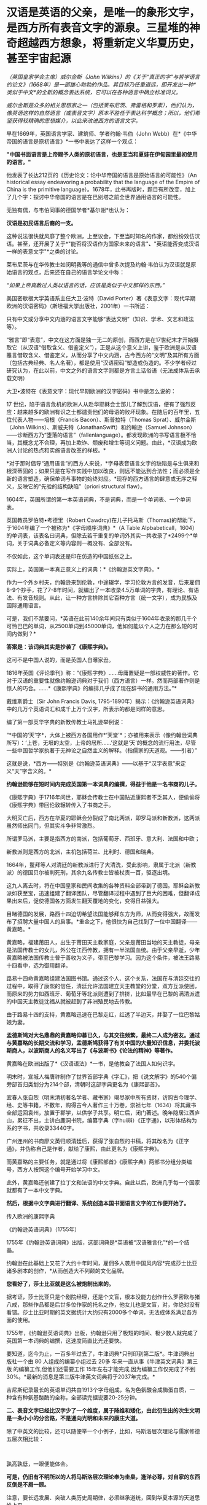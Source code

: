 * 汉语是英语的父亲，是唯一的象形文字，是西方所有表音文字的源泉。三星堆的神奇超越西方想象，将重新定义华夏历史，甚至宇宙起源
/（英国皇家学会主席）威尔金斯（John
Wilkins）的《关于“真正的字”与哲学语言的论文》（1668年）是一部雄心勃勃的作品。其目标乃任重道远，即开发出一种*类似于中文*的全新的概念表达系统，它可以在各种语言中确立标准词义。/

/威尔金斯是众多的相关思想家之一（包括莱布尼茨、弗雷格和罗素），他们认为，像英语这样的自然语言（或表音文字）原本不胜任于表达科学概念；所以，他们希望获得较精确的思想媒介，以此来改进西方的语言文字。/

[[./img/68-0.jpeg]]

早在1669年，英国语言学家、建筑师、学者约翰·韦伯（John
Webb）在*《中华帝国的语言是原初语言》*一书中表达了这样一个观点：

*"中国书面语言是上帝赐予人类的原初语言，也是亚当和夏娃在伊甸园里最初使用的语言。"*

他发表了长达212页的《历史论文：论中华帝国的语言是原始语言的可能性》（An
historical essay endeavoring a probability that the language of the
Empire of China is the primitive
language）。1678年，此书再版时，题目有所改变，加上了几个字：探讨中华帝国的语言是在巴别塔之前全世界通用语言的可能性。

无独有偶，与韦伯同事的德国学者*基尔谢*也认为：

*汉语是初民语言后裔的一支。*

这种说法很快就风靡了整个欧洲，上至议会，下至当时知名的作家，都纷纷效仿汉语。甚至，还开展了关于*"能否将汉语作为国家未来的语言"*、*"英语能否变成汉语一样的表意文字"*之类的讨论。

[[./img/68-1.jpeg]]

莱布尼茨与在华传教士如闵明我等的通信中曾多次提及约翰·韦伯认为汉语就是原始语言的观点，后来还在自己的语言学论文中称：

/“如果上帝真教过人类以语言的话，应该是类似于中文那样的东西。”/

[[./img/68-2.jpeg]]

[[./img/68-3.jpeg]]

[[./img/68-4.jpeg]]

美国密歇根大学英语系主任大卫·波特（David
Porter）著《表意文字：现代早期欧洲的汉语密码》（斯坦福大学出版社，2001年）一书所述：

只有中文或分享中文内涵的语言文字能够“表达文明”（知识、学术、文艺和政法等）。

“雅言”即“表意”，中文在这方面是独一无二的原创，而西方是在17世纪末才开始摄取它（从汉语“借取含义、借鉴定义”），正是从这个意义上讲，鉴于欧洲是从汉语雅言借取含义、借鉴定义，从而分享了中文内涵，古今西方的“文明”及其所有方面（包括古典经典、名人名著），都是使用“汉语密码”塑造或伪造的。不少学者经过研究认为，在此以前，中文之外的语言文字则都是方言土话俗语（无法成体系去承载文明）

大卫•波特在《表意文字：现代早期欧洲的汉字密码》书中是怎么说的：

17
世纪，陷于语言危机的欧洲人从赴华耶稣会士那儿了解到汉语，便有了强烈反应：越来越多的欧洲有识之士都谴责他们的母语的败坏现象。在随后的百年里，五位代表人物------培根（Francis
Bacon）、斯普拉特（Thomas Sprat）、威尔金斯（John
Wilkins）、斯威夫特（JonathanSwift）和约翰逊（Samuel
Johnson）------诊断西方乃“堕落的语言”（fallenlanguage）。都发现欧洲的书写语言极不恰当，其概念尤不合理，再加上欺诈、颓废和增生等词义问题。由此，*汉语成为欧洲人讨论的热点和实施语言改革的样板。*

*对于那时倡导“通用语言”的西方人来说，*字母表音语言文字的缺陷是与生俱来和根深蒂固的；如果只是在写作实践中加以改良，则远不能达到合法性；而必须是全新的语言塑造，确保单词与事物的始终对应。*现存的西方语言的肆意或无序之释义，反映它的“先验的结构缺陷”（priori
structural flaw）。

1604年，英国所谓的第一本英语词典，不是词典，而是一个单词表、一个单词表。

英国教员罗伯特•考德里（Robert
Cawdrcy)在儿子托马斯（Thomas)的帮助下，于1604年编了一个被称为*《字母顺序词典》*（A
Table
Alpbabeticall，1604）的单词表，该表名曰词典，但除去若干重复的单词外其实一共收录了*2499个*单词，关于词典必备定义等内容则一概没有、全部没有。

不仅如此，这个单词表还是印在仿造的中国纸张之上。

实际上，英国第一本真正意义上的词典：*《约翰逊英文字典》。*

作为一个外乡村夫，约翰逊来到伦敦，中途辍学，学习伦敦方言的发音，后来雇佣8-9个抄手，花了7-8年时间，就编出了一本收录4.5万单词的字典，有理论、有语法、有发音规则。从此，让一种方言排除其它百种方言（统一文字），成为民族及国际通用语言。

可是，我们不禁要问，*英语在此前140余年间只有类似于1604年收录的那几千个可怜巴巴的单词，从2500单词到45000单词，他如何能以个人之力在那么短的时间内做到？*

*答案是：该词典其实是抄袭了《康熙字典》。*

这可不是中国人说的，而是英国人自曝家丑。

1816年英国《评论季刊》称：“《康熙字典》......毋庸置疑是一部权威性的著作。它对于汉语的重要性就像约翰逊词典对于我们（西方语言）一样。然而两部著作则是惊人的巧合。......*《康熙字典》的编排几乎成了现在辞书的通用方法。”*

戴维斯爵士（Sir John Francis Davis,
1795-1890年）揭示：《约翰逊英语词典》中的几万个英语词汇和成千上万个汉字，所表示的都是同样的意思。

编了第一部英华字典的新教传教士马礼逊举例说：

“*中国的‘天'字*，大体上被西方各国用作*‘天堂'*；亦被用来表示（像约翰逊词典所写）：‘上苍，无垠的太空，上帝的居所......'这就是‘天'的概念的流行用法，尽管一些中国哲学家执著于无神论之自然主义的解释。（指儒家的天道观。------引者）”

这就是说，*西方------特别是《约翰逊英语词典》------以基于“汉字表意”来定义“天”字含义的。*

*约翰逊能够在短时间内完成英国第一本词典的编撰，得益于他是一名书商的儿子。*

《康熙字典》于1716年问世，耶稣会传教士在中国贴近康熙者不乏其人，便偷偷将《康熙字典》带回伦敦辗转传入了书商之手。

大明灭亡后，西方在华夏的耶稣会分裂成了南北两派，即罗马派和新教派，这两派虽然师出同门，但其实斗争非常激烈。

所谓罗马派，主要是指西方的南派，包括葡萄牙、西班牙、意大利、法国和中欧；

新教派则是西方的北派，主机包括荷兰、比利时、德国和瑞典。

1664年，鳌拜等人对清廷的新教派进行了大清洗，受此影响，隶属于北派（新教派）的德国贝尔被判死刑，其余九名传教士皆被杖责一百，驱逐出境。

这九人离去时，将在中国皇家和民间收集的各种资料全部带到了德国。耶稣会新教派如获至宝，迅速组建了翻译团队，尽管翻译过程中遇到了巨大的困难，但翻译成果出来后，促使德国各方面发生翻天覆地的变化，变得日益强大。

目睹德国的发展，路西十四迫切希望法国能够拜东方为师，从而变得强大，故而发布了招聘大量中国人的启事。*重金之下，他很快为自己找到了一位中国翻译------黄嘉略。*

[[./img/68-5.jpeg]]

黄嘉略，福建莆田人，出生于莆田天主教家庭，父亲是莆田当地的天主教徒，母亲是法国传教士的女儿，外公在江西传教，拥有一半法国血统。由于父亲早逝，少年黄嘉略被法国传教士普于善收为义子，带至巴黎学习。因为这个条件，被法王路易十四看中，选为御用翻译。

路易十四命黄嘉略组建法国图书馆。通过这个人、这个关系，法国在与清廷交往的过程中，取得了康熙的信任，清廷允许法国建立天主教堂的分堂，双方互派使团，而原来的势力如西班牙、葡萄牙等北派则遭到了排挤，比如最早在巴黎的满清派遣的中国天主教徒沈福从就被赶到了非洲殖民地去传教。

由于路易十四的支持，黄嘉略迅速在巴黎走红，红透了半边天，并娶了一位巴黎姑娘为妻。

*孟德斯鸠对大名鼎鼎的黄嘉略仰慕已久，与其交往频繁，最终二人成为密友。通过与黄嘉略的长期交流和学习，孟德斯鸠获得了有关中国的大量知识信息，并委托波斯商人，以波斯商人的名义写出了《与波斯书》《论法的精神》等著作。*

黄嘉略在欧洲出版了*《汉语语法》*一书，是他教会了法国人如何识字。

[[./img/68-6.jpeg]]

明末时，宣城人梅膺祚制作了世界首部字典《字汇》，把《说文解字》的540个偏旁部首归类划分为214个部，清朝时这部字典更名为《康熙部首》。

[[./img/68-7.jpeg]]

宜春人张自烈（明末清初著名学者、藏书家）竭尽家中所有资财，访购古今理学、经、史等书籍，不数年，购得古今人著作三十万卷，崇祯七年（1634）将其藏书全部运回袁州，放置于郡学，以供学子共享。明亡后，闭门著述。晚年隐居江西庐山，累征不出，主讲白鹿洞书院，编纂字典（字hui辩）《正字通》，以形体结构为系的字书，共收录33440字。

[[./img/68-8.jpeg]]

广州连州的书商廖文英归顺清廷后，获得了张自烈的书稿，将其改名为《正字通》，并伪称自己是作者，献给了康熙，由此更名为《康熙字典》。

而黄嘉略的主要任务，就是通过将《康熙部首》《康熙字典》两部书分组分类编号，西方人按照这个编号开始学习中文。

[[./img/68-9.jpeg]]

此外，黄嘉略还创建了拉丁文和法语的中文字典。自此以后，欧洲几乎每一个国家就都有了一本中文字典。

*然后，根据中文字典进行翻译、系统创造本国书面语言文字的工作便开始了。*

传入欧洲的康熙字典

[[./img/68-10.jpeg]]

《约翰逊英语词典》（1755年）

[[./img/68-11.jpeg]]

1755年《约翰逊英语词典》出版，这部词典是*英语被“汉语雅言化”*的一个结晶。

约翰逊在此基础上又花了大约十年时间，雇佣多人袭用中国风内容*完成莎士比亚诸多剧本的创作，*从而创造大不列颠的文化品牌。

*您看好了，莎士比亚就是这么被炮制出来的。*

据考证，莎士比亚只是个剧院经理，还是个文盲，根本没能力创作什么罗密欧与猪八戒，那些作品都是后世多位作家的托名之作，他女儿也是文盲，对，你绝对没有看错。莎士比亚时期的英文据统计大约只有2000多个单词，无法成体系满足各方面的使用。

[[./img/68-12.jpeg]]

1755年，《约翰逊英语词典》出版，约翰逊只用了极短的时间、极少数人就完成了英国第一本词典的编撰，这速度简直比光还要快。

要知道，迄今为止，一百多年过去了，牛津词典*只刊印到第二版*。牛津词典出版社一个由
80 人组成的编纂小组过去
20多 年来一直从事《牛津英文词典》第三版 的编纂工作,但他们还需要工作
15年左右才能完成,因为编纂工作仅完成了不到30%。*最新的消息是第三版牛津英文词典将于2037年完成。*

吉尼斯纪录最长的英语单词共由1913个字母组成，名为色氨酸合成酶蛋白质，一种含有种氨基酸酶的全称，全部读完据说要20-25分钟。

[[./img/68-13.jpeg]]

[[./img/68-14.jpeg]]

*二、表音文字已经比汉字少了一个维度，属于降维和矮化，由此衍生出的次生文明是一条小小的分岔路，不是通向光明和未来的康庄大道。*

除了中英文的比较，还可以随便举一个小例子，比如，马斯洛层次理论与儒家修德五层次相比较：

[[./img/68-15.jpeg]]

[[./img/68-16.jpeg]]

 

孰高孰低，一眼便能体会。

*可是，仍旧有不明所以的人将马斯洛层次理论奉为圭臬，逢洋必尊，对自家的东西反倒是不屑一顾。*

注意，要长远发展、突破人类历史周期律，必须继承道统，回到华夏本源的天道思维上来。

*这才是希望。*

华夏是天道民族，是建立在“仰观天文、俯察地理”上的文明，人文社会体系是模拟宇宙天道运行规律而建立的。唯有真正向天道规律靠拢，才能向恒道那样长盛不衰，既寿永昌。

今人与上古相比，貌似物质生活极大丰富，但从精神世界而言，无疑是退化和堕落了。

不是进步，*是退化。*

精神与物质就像一根木棍的两头，一头是精神，一头是物质，物质占有的比重越大，则留给精神的空间越少；精神世界越丰富，则物质相对而言，并不那么重要，所占比重自然也不高。

所以，三星堆的研究特别重要。三星堆反映出上古先民不仅精神世界极为丰富，而且还应结合天文来理解。

/考古只看历史和人文是不够的，要懂天文和历法。否则，即便是诗经中所言的“七月流火、八月未央”都会误解。/

目前根据考古的阶段性成果，结合史料，已经可以大致理出一个脉络，三皇五帝的形象正变得越来越清晰。

*出土的文物又再一次印证了那本神奇的天书《山海经》。*

原来，里面记述的很多东西居然是*真的*！

[[./img/68-17.jpeg]]

1986年，三星堆遗址进行了首次大规模发掘工作。当时挖了两个坑，即1号坑和2号坑。这两个坑里出土了大量的珍贵文物，比如金杖、青铜立人像、青铜神树、青铜纵目面具、黄金面罩、青铜太阳轮等等，加起来共出土1700多件青铜器、玉器、漆器、陶器，80根象牙，4600多个贝壳、铜贝等等。

[[./img/68-18.jpeg]]

当时，考古队员都以为只有1号坑和2号坑，根本没有料到附近竟然还有6个坑。在修建玻璃平台时，正好把1号坑和2号坑连同那6个坑一起都给罩上了，只有3号坑的一个角漏在了其中一个玻璃平台外边。

[[./img/68-19.jpeg]]

有人在挖探沟时发现下面还有很多东西，但鉴于当时条件并不成熟就暂时搁置了，直至2019年才重启挖掘工作，由此，发掘了3-8号坑，6个坑又出土了500多件文物。

2021年，三星堆的考古工作，又有了新的重大发现。

[[./img/68-20.jpeg]]

 

《穆天子传》记载了周穆王西游，其中提到：”吉日辛酉，天子升于昆仑之丘，以观黄帝之宫“。

黄帝一族起于西北之地，经常与昆仑一起在典籍中出现。

黄帝是华夏部落领袖之尊称，黄帝一脉有多个氏（支脉），轩辕氏、黄帝有熊氏、黄帝缙云氏等。

*《竹书纪年》记载：*

/“黄帝轩辕氏，母曰附宝，生帝于寿丘。”/

寿丘，据考证即山东曲阜城东4公里的旧县村东之寿丘。

根据《史记·五帝本纪》和《周易·坤卦》：

/炎帝势衰，蚩尤作乱，西南得朋，东北丧朋，炎黄结盟。/

恰好，蜀山氏也备受蚩尤族侵扰，所以山东这支轩辕黄帝部落便入蜀，与蜀山氏结成了联盟，共同御敌。

轩辕黄帝娶西陵氏之女嫘祖（又名雷祖、累组）为元妃，嫘祖生玄嚣、昌意二子。

《山海经·海内经》云：

/“黄帝妻雷祖，生昌意；昌意降处若水”。/

[[./img/68-21.jpeg]]

《史记索隐》司马贞按：

/“黄帝立四妃，象后妃四星。皇甫谧云：元妃西陵氏女，曰累祖，生昌意。”/

《史记·五帝本纪》云：

/“黄帝居轩辕之丘，而娶于西陵之女，是为嫘祖。嫘祖为黄帝正妃，生二子，其后皆有天下：其一曰玄嚣，是为青阳（即少昊，号青阳氏、金天氏），青阳降居江水；其二曰昌意，降居若水”。《史记·五帝本纪·正义》云：“
西陵，国名也”。/

《通鉴外纪》曰：

/“西陵氏之女，为黄帝元妃，始教民养蚕，治丝茧以供衣服，后世祀为先蚕”。/

《通志·氏族》释：

/“西陵氏：古侯国也。黄帝娶西陵氏女为妃，名累祖”。/

北宋人丁度《集韵·平脂》又云：

/“黄帝娶西陵氏女，是为嫘祖。嫘祖好远游，死于道，后人祀以为行神”。/

《路通·疏仡纪》云：

/“黄帝命西陵氏劝稼蚕”。/

*所以，昌意是轩辕黄帝与嫘祖之子。这一点确凿无疑。*

蜀山氏生活在岷江一带，曾受蚩尤一族的袭扰和攻击。他们打不过蚩尤，遂派蜀山氏女昌仆到黄帝部落求援，希望能联合在一起打败蚩尤族。黄帝于是派儿子昌意随昌仆一起回岷山，协助蜀山氏对抗蚩尤族。

蚩尤青铜像

[[./img/68-22.jpeg]]

后来，昌意娶蜀山氏女昌仆为妻，生了高阳氏，即颛顼帝。《世本》也说蜀人一直自称为黄帝子孙，但未得姓。

故太史公《史记》云：昌意娶蜀山氏女，曰昌仆，生高阳。

据《山海经·海内经》记载：

“流沙之东，黑水之西，有朝云之国、司彘之国。黄帝妻雷祖，生昌意，昌意降处若水，生韩流。韩流擢首、谨耳、人面、豕喙、麟身、渠股、豚止，取淖子曰阿女，生帝颛顼。

蜀山氏所生活之岷山，就是三星堆文明中鱼凫氏生活的地方。

《山海经》记载：风道北来......是为鱼妇。

据考证，鱼妇即鱼凫。鱼凫族留下的地名甚多，比如彭山县东北二里有鱼凫津，永宁县有鱼凫关，奉节汉代则称为鱼复县，最后到了成都平原，因为《路史》有“鱼凫治导江”的说法，而导江则位于如今成都的都江堰市境内。

[[./img/68-23.jpeg]]

《大戴礼记》中，称黄帝之子青阳降居泜水（史记为江水），昌意降居若水，即分别在岷江和雅砻江流域落脚。进军岷江的青阳一族，后来在蜀地失去踪迹，而昌意一族则和当地蜀山氏通婚，颛顼便是这一支的后裔。

颛顼成年之后，与水神共工争夺天下共主之位，并在不周山将共工击败，成为五帝之一。

*由此可见，颛顼氏族的活动区域恰好在川西。*

*所以，黄帝之后，儿子昌意、孙子颛顼，都与三星堆文明有着密切的关联。*

再看《山海经·大荒西经》，其中提到氐（dī）人国和建木西。

“氐人国在建木西。其为人：人面而鱼身，无足。”

氐人国的形态像极了鱼妇。

[[./img/68-24.jpeg]]

再看“西南黑水之间，有都广之野，后稷葬焉。”这个都广之野被描绘成“膏菽膏稻”、“百谷自生”、“百兽相群”，蒙文通教授认为这就是沃野千里的川西平原。

因此，颛顼鱼妇居住之所，必在川西，他们生活的地方就是氐人国。

有趣的是，《山海经·海内经》中记载，在西南方，都广之野，有一棵（通天）神树，叫建木。

*建木，百仞无枝，有九欘，下有九枸，其实如麻，其叶如芒，大暤爰过，黄帝所为。*

据说，这里是天地的中心，是被上天优待的一个地方，一年四季都能播种百谷，这里长出来的米、栗、豆、麦都像膏脂，又白又滑。这里是人间天堂，传说这里还栖息着凤凰，鸾鸟也安静的栖息在树林中，各种飞禽走兽都栖息在这里，一年四季草木常青。

按照《山海经》叙述的方位、地貌环境特征，*基本确定就是川西（成都）平原。*

*巧的是，在川西平原这西南旷野之上，按照山海经所述，真的出土了三星堆遗址，其中还真一棵神树，名叫建木！*

[[./img/68-25.jpeg]]

三星堆出土的一号青铜神树“通天建木”高达3.96米，树干残高3.84米。有三层枝叶，每层有三根树枝，树枝的花果或上翘，或下垂。三根上翘树枝的花果上都站立着一只鸟，鸟共九只（即太阳神鸟）。神树的下部悬着一条龙，龙的头朝下，尾在上，夭矫多姿，出土时顶部已断裂尚未复原的顶部。

[[./img/68-26.jpeg]]

*与《山海经》里面描述的建木几乎一模一样。*

青铜神树在《山海经》等书中记载是“龙凤呈祥”的造型，九只凤鸟（太阳鸟）象征炎帝部落，最下面的底座“马头龙”代表黄帝部落，龙凤呈祥，寓意可能为炎黄结盟。

[[./img/68-27.jpeg]]

*建木乃黄帝所造。*

从三星堆青铜大立人的衣冠、装束、手势、配饰、底座造型及花纹来看，很可能为黄帝一脉。

[[./img/68-28.jpeg]]

青铜大立人头戴云纹头冠，根据后世典籍描述，与黄帝（首领）装束，或其孙高阳氏“颛顼帝”，或其曾孙颛顼的侄子高辛氏帝喾火正祝融的装束，都有非常吻合的相貌和造型特征。

[[./img/68-29.jpeg]]

[[./img/68-30.jpeg]]

*还有人发现青铜立人像有连山易、四方七宿等（天文）符号，猜测是“三坟五典”的青铜器载体。*

三坟：伏羲、神农、黄帝之书；

五典：少昊、颛顼、高辛、唐虞之书。

拙作*《昆羽继圣》*四部曲之二*“奇境历劫”*中对上古神话和三皇五帝也作了一次梳理，并融入到了精彩的打斗和故事中。

[[./img/68-31.jpeg]]

[[./img/68-32.jpeg]]

*三星堆出土文物意义重大，首先它直接证明了有关古蜀国的记载是真的，将重新定义华夏历史。*

*其次，从青铜神树的天文研究出发，将会令人类重新认识宇宙的起源。*

在上古华夏，宇宙还有另外一个名称“渺茫”。

宇宙星球之间，如同人体器官的经脉，有气道相连。青铜神树描述从地心穿越（氢）气道到达各星球的宇宙航道，神树中间的树干表示*“中天”*，树枝和树干则表示通道，上面的一个个“圆”代表着各颗行星。

[[./img/68-33.jpeg]]

[[./img/68-34.jpeg]]

青铜神树的树干末端，立有神鸟，其实是地球上的戴胜鸟，对应谷雨节气。

[[./img/68-35.jpeg]]

据说，上古华夏之人，于谷雨时节，搭乘天梯（建木天梯文化），游历五星七曜。那为什么宇宙群星会沿着固定轨道日复一日循环演进，永不掉落？三星堆天文官制作了五星聚铜盘（它真的不是汽车方向盘啊），来描述群星之间有群星相互连接而永不坠落的情形。

[[./img/68-36.jpeg]]

用青铜器来描述古人认识的宇宙模型，意味着夏商时代是上一轮华夏文明的巅峰。

至今出土的三星堆文物，并非纯粹的祭祀用品，实际上是文字与天文设施。

[[./img/68-37.jpeg]]

参（看看青铜神树上那几只戴胜鸟）

[[./img/68-38.jpeg]]

[[./img/68-39.jpeg]]

青铜狗 

[[./img/68-40.jpeg]]

[[./img/68-41.jpeg]]

 

*不仅如此，它还解决了另一个困惑世人多年的问题。*

传说中，五千年前的黄帝元妃嫘祖，发明了养蚕缫丝技术，让人们得以换下灰暗的棉麻，穿上流光溢彩的丝绸，功勋卓著的嫘祖，也因此被大家尊为“蚕神”，“嫘祖始蚕”的故事也是代代相传。

可是，根据西汉时期扬雄所著的《蜀王本纪》中，书中提到：

“蜀之先，名蚕丛，教民蚕桑。”

“蜀之先王名蚕丛，后代曰柏灌，又次者曰鱼凫。”

[[./img/68-42.jpeg]]

东晋时常璩所著《华阳国志》：

“蜀之先名蚕丛,教民蚕桑,是时人民椎髻庞言,不晓文字。”

*恰好，三星堆文明没有文字，没有文字，没有文字。*

《蜀王本纪》云：

“有蜀侯蚕丛（蚕丛及鱼凫那个蚕丛），其目纵，始称王。”

三星堆出土的青铜纵目面具，与蚕丛的纵目也不谋而合，巧不巧？

[[./img/68-43.jpeg]]

据典籍记载，蚕丛氏为蜀侯时，长期生活、居住在今天的眉山青神、洪雅一带，经常头上缠着黑帕子，穿着青衣，教民栽桑养蚕。直到蚕丛到了年老之时，他仍时常外出巡视，视察蜀中各地子民农桑生产情况。后来，他到若水上游巡视时，登上蜀山（瓦屋山）后，不幸身染风寒而病逝。老百姓感念蚕丛的恩德，不仅修建宏大的青衣川主庙和圣德堂，还尊奉他为“青衣神”。

[[./img/68-44.jpeg]]

在夏桀十四年，夏桀派大将军扁攻打蚕丛和有缗氏，于是蚕丛跟有缗氏说施以美人计，让夏桀没有打仗的心情，果然夏桀被美女所迷，宣布班师回朝。

西周时期，蚕丛氏被其他部落打败后，蚕丛的子孙后代，则各别逃到姚（今云南姚安）和雟（今四川西昌）。

这蚕丛“教民桑蚕”的故事，在古蜀国可谓家喻户晓。

那么，问题来了？

*养蚕缫丝技术的开创者，究竟是谁？是蚕丛还是嫘祖？*

有人说关于“嫘祖始蚕”的记载，最早出现在《隋书礼仪志》中，书中表示北周称嫘祖为“先蚕”，也就是始蚕之神的意思！在此之后，宋朝《路史》和《通鉴外纪》才开始记载嫘祖和蚕的故事：

“伏羲化蚕，西陵氏始养蚕。”

而《淮南蚕经》中也记载到：

“西陵氏劝蚕稼，亲蚕始此。”

所以，有人称嫘祖在后，蚕丛在先，还言之凿凿说嫘祖只是个神话传说。

然而，在三星堆后来发掘的6个坑中，出人意料地找到了丝绸的证据。

[[./img/68-45.jpeg]]

*显然，蚕丛养蚕并传了下来。丝绸也是。*

再仔细一研究，赫然发现，*蚕丛居然是黄帝的儿子昌意与蜀山氏的后代。*

黄帝娶西陵氏嫘祖为妻，生二儿子昌意。昌意被分封到若水，娶蜀山氏为妻，生高阳，即后来的颛顼。颛顼“封其支庶于蜀”，而后才有蚕丛，正如《史记·五帝本纪》有云：“蜀之为国，肇于人皇，至皇帝，为其子昌意娶蜀山氏之女。”

作为家中庶出，蚕丛一脉被分配至蜀地世代作侯伯。

所以，蚕丛若是昌意之后，那他要么是颛顼的兄弟，要么是颛顼的儿子。但不论哪种结果，他都是轩辕黄帝与嫘祖的后裔。

*因此，蚕丛养蚕缫丝的技术传承自嫘祖顺理成章了。*

传说中，蚕丛“衣青衣，劝农桑，创石棺”，眼睛跟螃蟹一样是向前突起，头发在脑后梳成“椎髻”，衣服样式向左交叉，最早居住在岷山石室（今四川茂县北叠溪）中。后来，为了养蚕事业，蚕丛率领部族从岷山到成都居住。在川西平原立国治蜀后，于瞿上城（今成都双流区城南牧马山）建立第一个都城，成为蜀国第一任国王。

[[./img/68-46.jpeg]]

而根据《山海经·大荒西经》记载：“风道北来（借指此前轩辕黄帝之子昌意自北而来），天乃大水泉，蛇乃化为鱼，是为鱼妇（凫），颛顼即复苏。”

瞧瞧这鱼，厚度仅有0.2毫米的金箔片，包在木杖上，成为一根黄金权杖

[[./img/68-47.jpeg]]

[[./img/68-48.jpeg]]

[[./img/68-49.jpeg]]

“蛇乃化为鱼”中的“蛇”、“鱼”很有可能指这两个部落支脉的图腾（或象征），两支部族联姻，融合产生了“鱼妇（凫）”一族，就像当初昌意与蜀山氏昌仆结合生下颛顼一样，当年的颛顼族再次复苏了。象征着一种传承。

[[./img/68-50.jpeg]]

从这个角度而言，古蜀国的两位开国帝王之鱼凫，被看作是转世重生的颛顼，显然说明鱼凫及其先祖蚕丛都极有可能是颛顼之后。

古蜀国距今大概5000年，《蜀王本纪》中提到蚕丛、柏灌和鱼凫三代各数百岁，平均下来每个朝代传了约500年之久。根据考古学家的考证，古蜀国起源于夏商之际，灭于战国晚期，前后相继达一千六百年之久，共经历了蚕丛、柏灌、鱼凫、杜宇、开明等数代王朝。

而三星堆新发现6座祭祀坑已全部完成碳十四测年大多数坑的年代为商代晚期，距今约3200年至3000年。

*是不是差不多正好对得上？*

夏朝开国之君是大禹的儿子（夏）启，大禹的父亲是鲧（gǔn），鲧（gǔn）的父亲是颛顼，颛顼的父亲是昌意，而昌意的爹是轩辕黄帝。

*综上所述，夏朝与三星堆文明鱼凫王还真的就是颛顼之后。*

*三星堆文明和夏文明，就是同一根脉分出的两个支脉。*

“蚕丛及鱼凫，开国何茫然，尔来四万八千岁，不与秦塞通人烟。”

自颛顼之后，两者继续向前发展，遂逐渐显现出不同。

不过，总体而言，梳理二里头、三星堆出土的文物，仍旧有许多同款。相同的文物主要有三种：牙璋、陶盉和镶嵌绿松石铜牌饰。

这一点在考古上也得到了很好的印证。

夏文化中有一种重要的礼器“陶盉（hé）”。

《礼记》中记载：“夏后氏以鸡彝”。

鸡彝是形态仿自于鸡的一种陶盉（hé）。二里头的陶盉（hé）往往捏出一个眼睛，模仿鸡。

三星堆也有出土陶盉（hé），也同样捏出眼睛。

[[./img/68-51.jpeg]]

两者在细节上也高度一致。而二里头遗址中的陶盉（hé）在形态上早于三星堆。所以，夏文化与三星堆文明之间有某种联系。

[[./img/68-52.jpeg]]

[[./img/68-53.jpeg]]

[[./img/68-54.jpeg]]

[[./img/68-55.jpeg]]

[[./img/68-56.jpeg]]

除此之外，最令人惊喜的是，三星堆出土文物中与二里头一样，同样出现了华夏著名的图腾------龙。这一富含独特象征意义的图腾强有力证明了夏文明与古蜀文明同为炎黄后裔，同属龙的传人。

[[./img/68-57.jpeg]]

[[./img/68-58.gif]]

*回头再看西方，你连青铜器时代都没有，还吹什么牛呢？*

还拼命让我们信耶稣，华夏祖先足迹行遍天下时，耶稣还不知道在哪儿呢！就这样，还要求入会的教士不得信天道祖宗，因此清朝时发生了一次大事件：关于礼仪之争的教案。

[[./img/68-59.jpeg]]

当年造过的假，现在也被别人学去了，遭反噬了吧？连圣女都变黑了，唉。

一定是晒黑的，晒黑的。

[[./img/68-60.jpeg]]

*最后，让我们一起来看看华夏的历史脉络与传承吧！*

*一、中国远古氏朝（约400万年前－约300万年前）*

*二、中国上古五皇朝（约300万年前－约3万年前）*

天皇朝（约300万年前－约170万年前）

地皇朝（约170万年前－约70万年前）

人皇朝（约70万年前－约20万年前）

大巢朝（约20万年－约5万年前）

燧明朝（约5万年前－约1万5000年前）

*三、中国中古九帝朝（约3万年前－公元前2128年）：*

弇兹朝（约3万年前－公元前7724年）

太昊伏羲朝（公元前7724年－公元前5008年）

神农朝（公元前5008年－公元前4405年）

轩辕朝（公元前4513年－公元前4053年）

少昊朝（公元前4053年－公元前3790年）

颛顼朝（公元前3790年－公元前3380年）

高辛朝（公元前3380年－公元前2799年）

青阳朝（公元前2799年－公元前2357年）

陶唐朝（公元前2357年－公元前2128年）

*四、中国下古十五王朝（公元前2128年－公元1912年）*

虞朝（公元前2128年－公元前2071年）

夏朝（公元前2071年－公元前1600年）

商朝（公元1600年－公元前1046年）

周朝（公元前1046年－公元前403年）

战朝（公元前455年－公元前221年）

秦朝（公元前221年－公元前207年）

汉朝（公元前202年－公元220年）

晋朝（公元266年－公元420年）

双朝（公元420年－公元589年）

隋朝（公元581年－公元618年）

唐朝（公元618年－公元907年）

宋朝（公元960年－公元1279年）

元朝（公元1271年－1368公元年）

明朝（公元1368年－公元1683年）

清朝（公元1636年－公元1912年）

***关注我，关注《昆羽继圣》，关注文史科普与生活资讯，发现一个不一样而有趣的世界*** 

[[./img/68-61.jpeg]]

 


